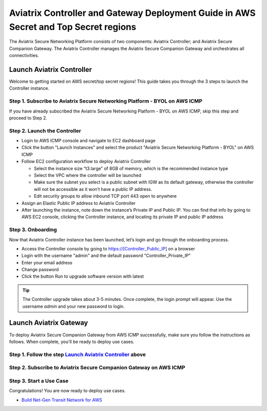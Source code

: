 .. meta::
  :description: Aviatrix Controller and Gateway Deployment Guide in AWS Secret and Top Secret regions
  :keywords: Aviatrix, AWS, Secret, Top Secret


=====================================================================================
Aviatrix Controller and Gateway Deployment Guide in AWS Secret and Top Secret regions
=====================================================================================

The Aviatrix Secure Networking Platform consists of two components: Aviatrix Controller; and Aviatrix Secure Companion Gateway. The Aviatrix Controller manages the Aviatrix Secure Companion Gateway and orchestrates all connectivities. 

.. _launch_aviatrix_controller:

Launch Aviatrix Controller
===========================

Welcome to getting started on AWS secret/top secret regions! This guide takes you through the 3 steps to launch the Controller instance. 

Step 1. Subscribe to Aviatrix Secure Networking Platform - BYOL on AWS ICMP
^^^^^^^^^^^^^^^^^^^^^^^^^^^^^^^^^^^^^^^^^^^^^^^^^^^^^^^^^^^^^^^^^^^^^^^^^^^^

If you have already subscribed the Aviatrix Secure Networking Platform - BYOL on AWS ICMP, skip this step and proceed to Step 2.

Step 2. Launch the Controller
^^^^^^^^^^^^^^^^^^^^^^^^^^^^^^

- Login to AWS ICMP console and navigate to EC2 dashboard page

- Click the button "Launch Instances" and select the product "Aviatrix Secure Networking Platform - BYOL" on AWS ICMP

- Follow EC2 configuration workflow to deploy Aviatrix Controller

  - Select the instance size “t3.large” of 8GB of memory, which is the recommended instance type
  
  - Select the VPC where the controller will be launched
  
  - Make sure the subnet you select is a public subnet with IGW as its default gateway, otherwise the controller will not be accessible as it won’t have a public IP address.
  
  - Edit security groups to allow inbound TCP port 443 open to anywhere

- Assign an Elastic Public IP address to Aviatrix Controller

- After launching the instance, note down the instance’s Private IP and Public IP. You can find that info by going to AWS EC2 console, clicking the Controller instance, and locating its private IP and public IP address

Step 3. Onboarding
^^^^^^^^^^^^^^^^^^^

Now that Aviatrix Controller instance has been launched, let’s login and go through the onboarding process.

- Access the Controller console by going to https://[Controller_Public_IP] on a browser

- Login with the username "admin" and the default password "Controller_Private_IP"

- Enter your email address

- Change password

- Click the button Run to upgrade software version with latest

.. tip::
   The Controller upgrade takes about 3-5 minutes.  Once complete, the login prompt will appear.  Use the username `admin` and your new password to login.

Launch Aviatrix Gateway
===========================

To deploy Aviatrix Secure Companion Gateway from AWS ICMP successfully, make sure you follow the instructions as follows. When complete, you'll be ready to deploy use cases.

Step 1. Follow the step `Launch Aviatrix Controller <#_launch_aviatrix_controller>`_ above
^^^^^^^^^^^^^^^^^^^^^^^^^^^^^^^^^^^^^^^^^^^^^^^^^^^^^^^^^^^^^^^^^^^^^^^^^^^^^^^^^^^^^^^^^^

Step 2. Subscribe to Aviatrix Secure Companion Gateway on AWS ICMP
^^^^^^^^^^^^^^^^^^^^^^^^^^^^^^^^^^^^^^^^^^^^^^^^^^^^^^^^^^^^^^^^^^^

Step 3. Start a Use Case
^^^^^^^^^^^^^^^^^^^^^^^^^

Congratulations! You are now ready to deploy use cases.

- `Build Net-Gen Transit Network for AWS <https://docs.aviatrix.com/HowTos/tgw_plan.html>`__


.. disqus::
